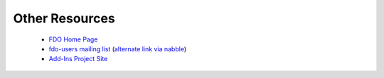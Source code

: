 .. index::
   single: Other Resources

Other Resources
===============

 * `FDO Home Page <http://fdo.osgeo.org>`_
 * `fdo-users mailing list <http://lists.osgeo.org/mailman/listinfo/fdo-users>`_ (`alternate link via nabble <http://n2.nabble.com/FDO-Users-f2048584.html>`_)
 * `Add-Ins Project Site <http://fdotoolbox.googlecode.com>`_